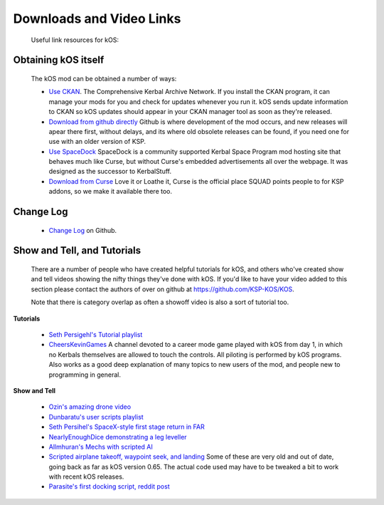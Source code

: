 Downloads and Video Links
==========================

    Useful link resources for kOS:

.. _obtain:

Obtaining kOS itself
---------------------

    The kOS mod can be obtained a number of ways:

    - `Use CKAN <https://github.com/KSP-CKAN/CKAN/releases>`__.  The Comprehensive Kerbal
      Archive Network.  If you install the CKAN program, it can manage your mods for you
      and check for updates whenever you run it.  kOS sends update information to CKAN
      so kOS updates should appear in your CKAN manager tool as soon as they're released.
    - `Download from github directly <https://github.com/KSP-KOS/KOS/releases>`__
      Github is where development of the mod occurs, and new releases will apear there
      first, without delays, and its where old obsolete releases can be found, if you
      need one for use with an older version of KSP.
    - `Use SpaceDock <http://www.spacedock.info/mod/60/kOS:%20Scriptable%20Autopilot%20System>`__
      SpaceDock is a community supported Kerbal Space Program mod hosting site that behaves
      much like Curse, but without Curse's embedded advertisements all over the webpage.  It
      was designed as the successor to KerbalStuff.
    - `Download from Curse <http://www.curse.com/ksp-mods/kerbal/220265-kos-scriptable-autopilot-system>`__
      Love it or Loathe it, Curse is the official place SQUAD points people to for KSP addons, so we
      make it available there too.

.. _changelog:

Change Log
----------

    - `Change Log <https://github.com/KSP-KOS/KOS/blob/develop/CHANGELOG.md>`__ on Github.

.. _showandtell:

Show and Tell, and Tutorials
----------------------------

    There are a number of people who have created helpful tutorials for kOS, and
    others who've created show and tell videos showing the nifty things they've done with kOS.
    If you'd like to have your video added to this section please contact the authors of
    over on github at `https://github.com/KSP-KOS/KOS <https://github.com/KSP-KOS/KOS>`__.

    Note that there is category overlap as often a showoff video is also a sort of tutorial too.

**Tutorials**

    - `Seth Persigehl's Tutorial playlist <https://www.youtube.com/playlist?list=PLEpK8nolWr1rghS5cOEOL-JQ33h4CgPAP>`__
    - `CheersKevinGames <https://www.youtube.com/watch?v=fNlAME5eU3o&list=PLb6UbFXBdbCrvdXVgY_3jp5swtvW24fYv>`__
      A channel devoted to a career mode game played with kOS from day 1, in which no
      Kerbals themselves are allowed to touch the controls.  All piloting is performed
      by kOS programs.  Also works as a good deep explanation of many topics to new
      users of the mod, and people new to programming in general.

**Show and Tell**

    - `Ozin's amazing drone video <https://www.youtube.com/watch?v=f4SytD3xR0k>`__
    - `Dunbaratu's user scripts playlist <https://www.youtube.com/playlist?list=PLdXwd2JlyAvqamZN_jfcxUc29Q6Kzxqmb>`__
    - `Seth Persihel's SpaceX-style first stage return in FAR <https://www.youtube.com/watch?v=sqqQy8cIVFY>`__
    - `NearlyEnoughDice demonstrating a leg leveller <https://www.youtube.com/watch?v=Hh9RrVTQ6xw>`__
    - `Allmhuran's Mechs with scripted AI <https://www.youtube.com/watch?v=SZoyWcUNAZY>`__
    - `Scripted airplane takeoff, waypoint seek, and landing <https://www.youtube.com/watch?v=HA4DdVGuBxc>`__
      Some of these are very old and out of date, going back as far as kOS version 0.65.  The actual code
      used may have to be tweaked a bit to work with recent kOS releases.
    - `Parasite's first docking script, reddit post <http://www.reddit.com/r/Kos/comments/2w3sq5/first_working_docking_script_info_in_comments/>`__

